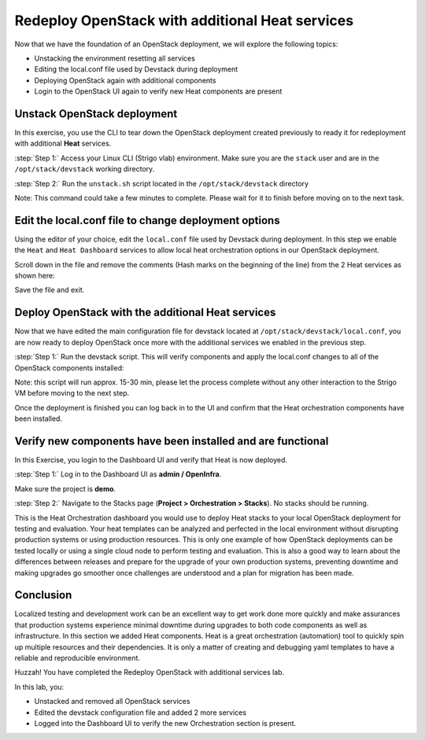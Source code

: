 Redeploy OpenStack with additional Heat services
================================================

Now that we have the foundation of an OpenStack deployment, we will explore the following topics:

- Unstacking the environment resetting all services
- Editing the local.conf file used by Devstack during deployment
- Deploying OpenStack again with additional components
- Login to the OpenStack UI again to verify new Heat components are present

Unstack OpenStack deployment
----------------------------

In this exercise, you use the CLI to tear down the OpenStack deployment created previously to ready it for redeployment with additional **Heat** services.

:step:`Step 1:` Access your Linux CLI (Strigo vlab) environment. Make sure you are the ``stack`` user and are in the ``/opt/stack/devstack`` working directory. 

.. code-block:: console
    [ubuntu@vlab ~] $ whoami
    stack

.. code-block:: console
    [ubuntu@vlab ~] $ pwd
    /opt/stack/devstack

:step:`Step 2:` Run the ``unstack.sh`` script located in the ``/opt/stack/devstack`` directory

.. code-block:: console
    [ubuntu@vlab ~] $ ./unstack.sh

Note: This command could take a few minutes to complete. Please wait for it to finish before moving on to the next task.


Edit the local.conf file to change deployment options 
-----------------------------------------------------

Using the editor of your choice, edit the ``local.conf`` file used by Devstack during deployment. In this step we enable the ``Heat`` and ``Heat Dashboard`` services to allow local heat orchestration options in our OpenStack deployment.

.. code-block:: console
    [ubuntu@vlab ~] $ vim /opt/stack/devstack/local.conf

Scroll down in the file and remove the comments (Hash marks on the beginning of the line) from the 2 Heat services as shown here:

.. image:: /images/local.conf_remove_comments.png

Save the file and exit.


Deploy OpenStack with the additional Heat services
--------------------------------------------------

Now that we have edited the main configuration file for devstack located at ``/opt/stack/devstack/local.conf``, you are now ready to deploy OpenStack once more with the additional services we enabled in the previous step.

:step:`Step 1:` Run the devstack script. This will verify components and apply the local.conf changes to all of the OpenStack components installed:

Note: this script will run approx. 15-30 min, please let the process complete without any other interaction to the Strigo VM before moving to the next step.

.. code-block:: console
    [ubuntu@vlab ~] $ time ./stack.sh

Once the deployment is finished you can log back in to the UI and confirm that the Heat orchestration components have been installed.


Verify new components have been installed and are functional
------------------------------------------------------------

In this Exercise, you login to the Dashboard UI and verify that Heat is now deployed.

:step:`Step 1:` Log in to the Dashboard UI as **admin / OpenInfra**.

Make sure the project is **demo**.

.. image:: /images/heat-change-project.png

:step:`Step 2:` Navigate to the Stacks page (**Project > Orchestration > Stacks**). No stacks should be running.



This is the Heat Orchestration dashboard you would use to deploy Heat stacks to your local OpenStack deployment for testing and evaluation. Your heat templates can be analyzed and perfected in the local environment without disrupting production systems or using production resources. This is only one example of how OpenStack deployments can be tested locally or using a single cloud node to perform testing and evaluation. This is also a good way to learn about the differences between releases and prepare for the upgrade of your own production systems, preventing downtime and making upgrades go smoother once challenges are understood and a plan for migration has been made.


Conclusion
----------

Localized testing and development work can be an excellent way to get work done more quickly and make assurances that production systems experience minimal downtime during upgrades to both code components as well as infrastructure. In this section we added Heat components. Heat is a great orchestration (automation) tool to quickly spin up multiple resources and their dependencies. It is only a matter of creating and debugging yaml templates to have a reliable and reproducible environment. 


Huzzah! You have completed the Redeploy OpenStack with additional services lab.

In this lab, you:

- Unstacked and removed all OpenStack services
- Edited the devstack configuration file and added 2 more services
- Logged into the Dashboard UI to verify the new Orchestration section is present.
